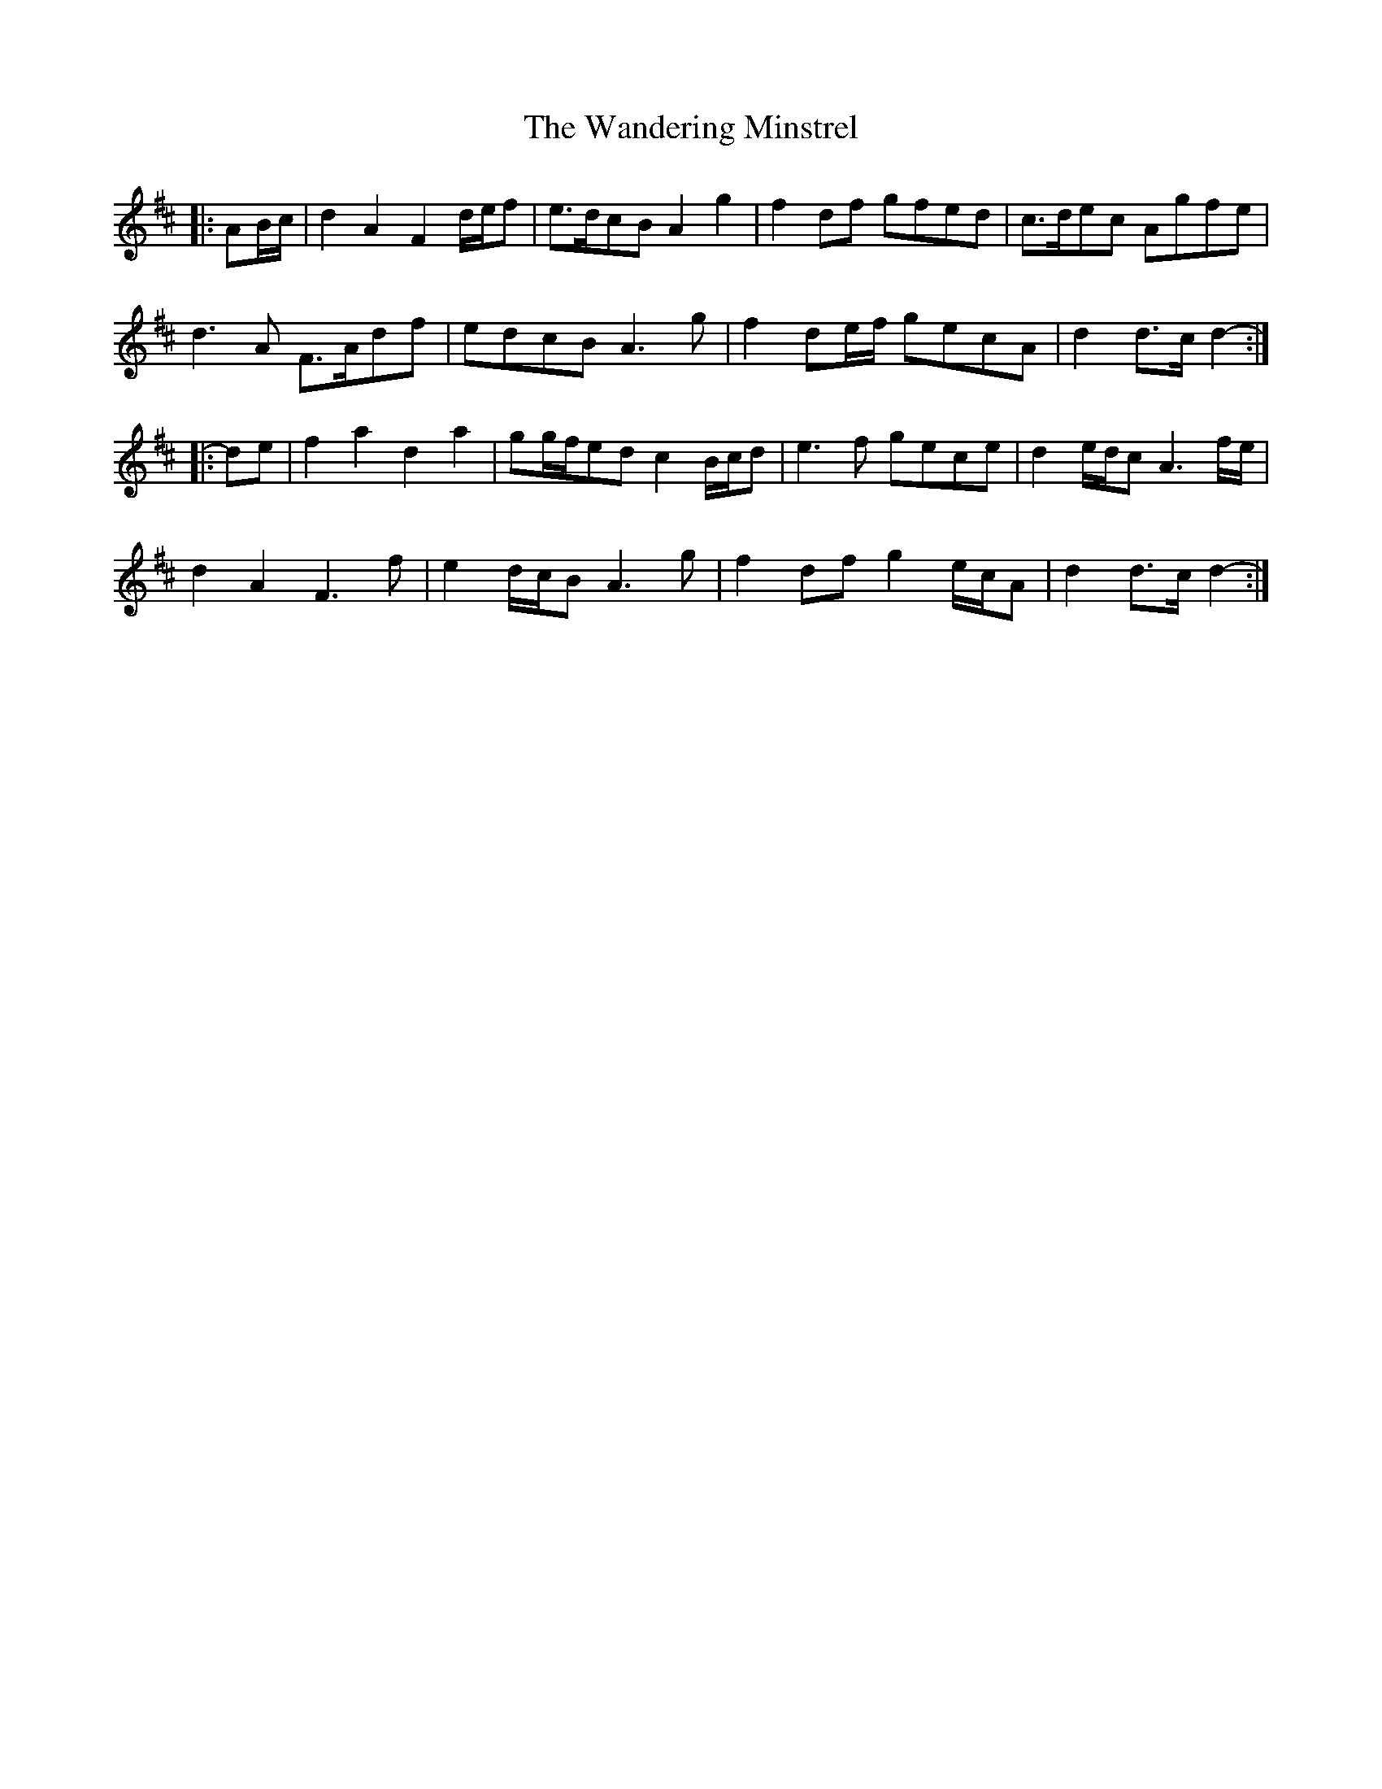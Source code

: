 X: 42086
T: Wandering Minstrel, The
R: march
M: 
K: Dmajor
|:AB/c/|d2 A2 F2 d/e/f|e>dcB A2 g2|f2 df gfed|c>dec Agfe|
d3 A F>Adf|edcB A3 g|f2 de/f/ gecA|d2 d>c d2-:|
|:de|f2 a2 d2 a2|gg/f/ed c2 B/c/d|e3 f gece|d2 e/d/c A3 f/e/|
d2 A2 F3 f|e2 d/c/B A3 g|f2 df g2 e/c/A|d2 d>c d2-:|

